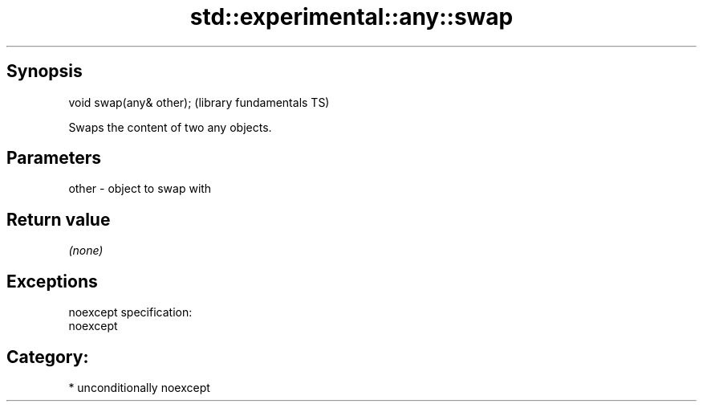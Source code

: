 .TH std::experimental::any::swap 3 "Sep  4 2015" "2.0 | http://cppreference.com" "C++ Standard Libary"
.SH Synopsis
   void swap(any& other);  (library fundamentals TS)

   Swaps the content of two any objects.

.SH Parameters

   other - object to swap with

.SH Return value

   \fI(none)\fP

.SH Exceptions

   noexcept specification:
   noexcept
.SH Category:

     * unconditionally noexcept
